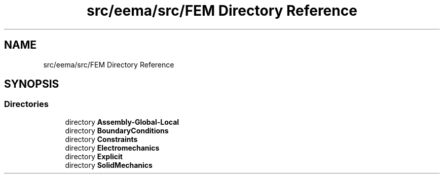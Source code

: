 .TH "src/eema/src/FEM Directory Reference" 3 "Wed May 10 2017" "Embedded Element Method Algorithms (EMMA)" \" -*- nroff -*-
.ad l
.nh
.SH NAME
src/eema/src/FEM Directory Reference
.SH SYNOPSIS
.br
.PP
.SS "Directories"

.in +1c
.ti -1c
.RI "directory \fBAssembly\-Global\-Local\fP"
.br
.ti -1c
.RI "directory \fBBoundaryConditions\fP"
.br
.ti -1c
.RI "directory \fBConstraints\fP"
.br
.ti -1c
.RI "directory \fBElectromechanics\fP"
.br
.ti -1c
.RI "directory \fBExplicit\fP"
.br
.ti -1c
.RI "directory \fBSolidMechanics\fP"
.br
.in -1c
